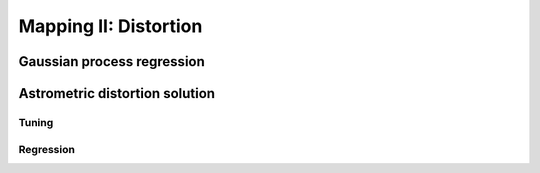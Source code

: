 
======================
Mapping II: Distortion
======================

Gaussian process regression
===========================

Astrometric distortion solution
===============================

Tuning
------

Regression
----------
